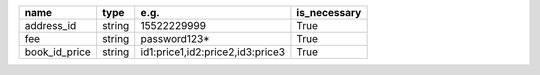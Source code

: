 .. table:: 

    +-------------+------+--------------------------------+------------+
    |    name     | type |              e.g.              |is_necessary|
    +=============+======+================================+============+
    |address_id   |string|                     15522229999|True        |
    +-------------+------+--------------------------------+------------+
    |fee          |string|password123*                    |True        |
    +-------------+------+--------------------------------+------------+
    |book_id_price|string|id1:price1,id2:price2,id3:price3|True        |
    +-------------+------+--------------------------------+------------+
